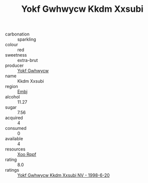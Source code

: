 :PROPERTIES:
:ID:                     484c6fae-b12b-41e2-b2a7-699ef860aa08
:END:
#+TITLE: Yokf Gwhwycw Kkdm Xxsubi 

- carbonation :: sparkling
- colour :: red
- sweetness :: extra-brut
- producer :: [[id:468a0585-7921-4943-9df2-1fff551780c4][Yokf Gwhwycw]]
- name :: Kkdm Xxsubi
- region :: [[id:fc068556-7250-4aaf-80dc-574ec0c659d9][Embj]]
- alcohol :: 11.27
- sugar :: 7.56
- acquired :: 4
- consumed :: 0
- available :: 4
- resources :: [[id:4b330cbb-3bc3-4520-af0a-aaa1a7619fa3][Xoo Rppf]]
- rating :: 8.0
- ratings :: [[id:005173e5-e9e1-4b3f-96c9-6457bb059d57][Yokf Gwhwycw Kkdm Xxsubi NV - 1998-6-20]]


